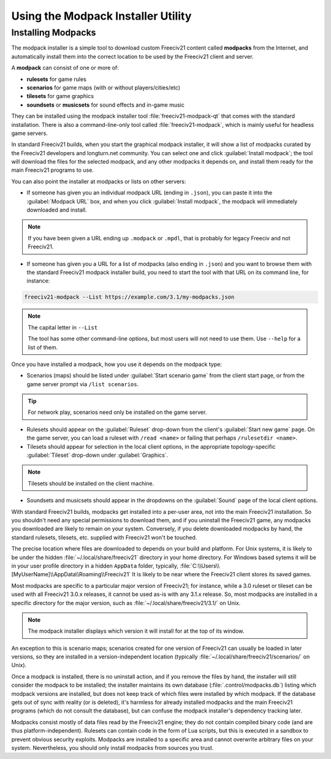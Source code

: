 Using the Modpack Installer Utility
***********************************

Installing Modpacks
===================

The modpack installer is a simple tool to download custom Freeciv21 content called :strong:`modpacks` from 
the Internet, and automatically install them into the correct location to be used by the Freeciv21 client and 
server.

A :strong:`modpack` can consist of one or more of:

* :strong:`rulesets` for game rules
* :strong:`scenarios` for game maps (with or without players/cities/etc)
* :strong:`tilesets` for game graphics
* :strong:`soundsets` or :strong:`musicsets` for sound effects and in-game music

They can be installed using the modpack installer tool :file:`freeciv21-modpack-qt` that comes with the 
standard installation. There is also a command-line-only tool called :file:`freeciv21-modpack`, which is 
mainly useful for headless game servers.

In standard Freeciv21 builds, when you start the graphical modpack installer, it will show a list of 
modpacks curated by the Freeciv21 developers and longturn.net community. You can select one and click 
:guilabel:`Install modpack`; the tool will download the files for the selected modpack, and any other 
modpacks it depends on, and install them ready for the main Freeciv21 programs to use.

.. image:: ../_static/images/gui-elements/modpack-installer.png
    :align: center
    :alt: Freeciv21 Modpack Installer Qt GUI application

You can also point the installer at modpacks or lists on other servers:

* If someone has given you an individual modpack URL (ending in :literal:`.json`), you can paste it into the 
  :guilabel:`Modpack URL` box, and when you click :guilabel:`Install modpack`, the modpack will immediately  
  downloaded and install. 

.. note:: If you have been given a URL ending up :literal:`.modpack` or :literal:`.mpdl`, 
    that is probably for legacy Freeciv and not Freeciv21.

* If someone has given you a URL for a list of modpacks (also ending in :literal:`.json`) and you want to 
  browse them with the standard Freeciv21 modpack installer build, you need to start the tool with that URL  
  on its command line, for instance:

.. code-block:: rst

    freeciv21-modpack --List https://example.com/3.1/my-modpacks.json


.. note:: The capital letter in :literal:`--List`

    The tool has some other command-line options, but most users will not need to use them. Use 
    :literal:`--help` for a list of them.

Once you have installed a modpack, how you use it depends on the modpack type:

* Scenarios (maps) should be listed under :guilabel:`Start scenario game` from the client start page, or 
  from the game server prompt via :literal:`/list scenarios`.

.. tip:: For network play, scenarios need only be installed on the game server.

* Rulesets should appear on the :guilabel:`Ruleset` drop-down from the client's :guilabel:`Start new game` 
  page. On the game server, you can load a ruleset with :literal:`/read <name>` or failing that perhaps 
  :literal:`/rulesetdir <name>`.

* Tilesets should appear for selection in the local client options, in the appropriate topology-specific 
  :guilabel:`Tileset` drop-down under :guilabel:`Graphics`.

.. note:: Tilesets should be installed on the client machine.

* Soundsets and musicsets should appear in the dropdowns on the :guilabel:`Sound` page of the local 
  client options.

With standard Freeciv21 builds, modpacks get installed into a per-user area, not into the main Freeciv21 
installation. So you shouldn't need any special permissions to download them, and if you uninstall the 
Freeciv21 game, any modpacks you downloaded are likely to remain on your system. Conversely, if you delete 
downloaded modpacks by hand, the standard rulesets, tilesets, etc. supplied with Freeciv21 won't be touched.

The precise location where files are downloaded to depends on your build and platform. For Unix systems, it 
is likely to be under the hidden :file:`~/.local/share/freeciv21` directory in your home directory. For 
Windows based sytems it will be in your user profile directory in a hidden :literal:`AppData` folder, 
typically, :file:`C:\\Users\\[MyUserName]\\AppData\\Roaming\\Freeciv21` It is likely to be near where the 
Freeciv21 client stores its saved games.

Most modpacks are specific to a particular major version of Freeciv21; for instance, while a 3.0 ruleset or 
tileset can be used with all Freeciv21 3.0.x releases, it cannot be used as-is with any 3.1.x release. So, 
most modpacks are installed in a specific directory for the major version, such as 
:file:`~/.local/share/freeciv21/3.1/` on Unix. 

.. note:: The modpack installer displays which version it will install for at the top of its window.

An exception to this is scenario maps; scenarios created for one version of Freeciv21 can usually be loaded 
in later versions, so they are installed in a version-independent location (typically 
:file:`~/.local/share/freeciv21/scenarios/` on Unix).

Once a modpack is installed, there is no uninstall action, and if you remove the files by hand, the 
installer will still consider the modpack to be installed; the installer maintains its own database 
(:file:`.control/modpacks.db`) listing which modpack versions are installed, but does not keep track of 
which files were installed by which modpack. If the database gets out of sync with reality (or is deleted), 
it's harmless for already installed modpacks and the main Freeciv21 programs (which do not consult the 
database), but can confuse the modpack installer's dependency tracking later.

Modpacks consist mostly of data files read by the Freeciv21 engine; they do not contain compiled binary code 
(and are thus platform-independent). Rulesets can contain code in the form of Lua scripts, but this is 
executed in a sandbox to prevent obvious security exploits. Modpacks are installed to a specific area and 
cannot overwrite arbitrary files on your system. Nevertheless, you should only install modpacks from sources 
you trust.
